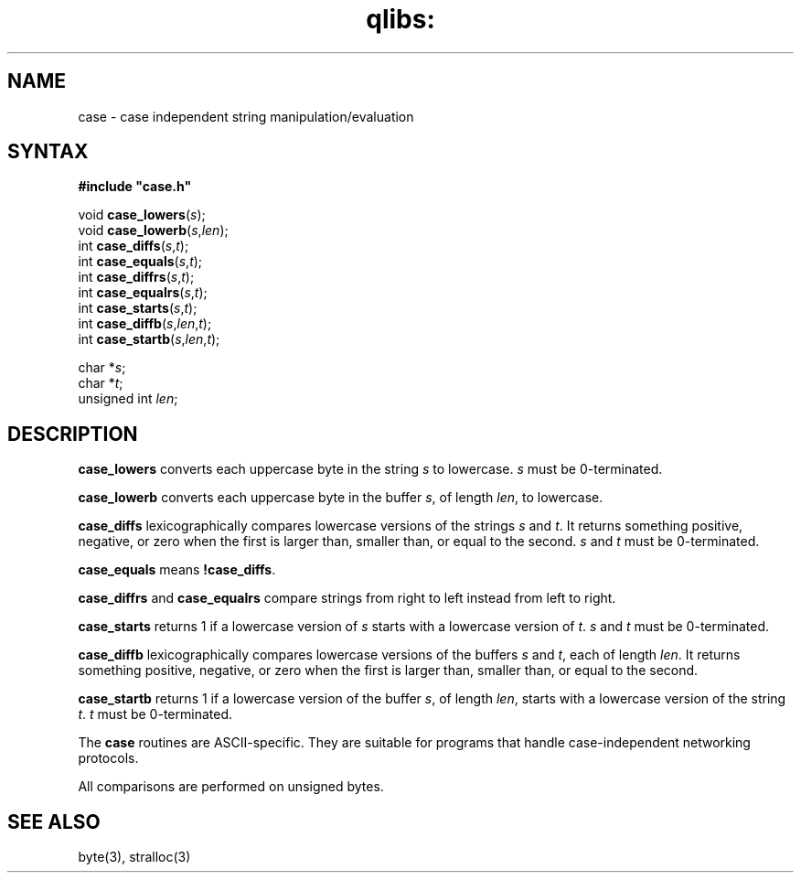 .TH qlibs: case 3
.SH NAME
case \- case independent string manipulation/evaluation
.SH SYNTAX
.B #include \(dqcase.h\(dq

void \fBcase_lowers\fP(\fIs\fR);
.br
void \fBcase_lowerb\fP(\fIs\fR,\fIlen\fR);
.br
int \fBcase_diffs\fP(\fIs\fR,\fIt\fR);
.br
int \fBcase_equals\fP(\fIs\fR,\fIt\fR);
.br
int \fBcase_diffrs\fP(\fIs\fR,\fIt\fR);
.br
int \fBcase_equalrs\fP(\fIs\fR,\fIt\fR);
.br
int \fBcase_starts\fP(\fIs\fR,\fIt\fR);
.br
int \fBcase_diffb\fP(\fIs\fR,\fIlen\fR,\fIt\fR);
.br
int \fBcase_startb\fP(\fIs\fR,\fIlen\fR,\fIt\fR);

char *\fIs\fR;
.br
char *\fIt\fR;
.br
unsigned int \fIlen\fR;
.SH DESCRIPTION
.B case_lowers
converts each uppercase byte in the string
.I s
to lowercase.
.I s
must be 0-terminated.

.B case_lowerb
converts each uppercase byte in the buffer
.IR s ,
of length
.IR len ,
to lowercase.

.B case_diffs
lexicographically compares lowercase versions of the strings
.I s
and
.IR t .
It returns something positive, negative, or zero
when the first is larger than, smaller than, or equal to the second.
.I s
and
.I t
must be 0-terminated.

.B case_equals
means
.BR !case_diffs .

.B case_diffrs
and
.B case_equalrs 
compare strings from right to left instead from left to right. 

.B case_starts
returns 1 if a lowercase version of
.I s
starts with a lowercase version of
.IR t .
.I s
and
.I t
must be 0-terminated.

.B case_diffb
lexicographically compares lowercase versions of the buffers
.I s
and
.IR t ,
each of length
.IR len .
It returns something positive, negative, or zero
when the first is larger than, smaller than, or equal to the second.

.B case_startb
returns 1 if a lowercase version of the buffer
.IR s ,
of length
.IR len ,
starts with a lowercase version of the string
.IR t .
.I t
must be 0-terminated.

The
.B case
routines
are ASCII-specific.
They are suitable for programs that handle
case-independent networking protocols.

All comparisons are performed on unsigned bytes.
.SH "SEE ALSO"
byte(3), 
stralloc(3)
